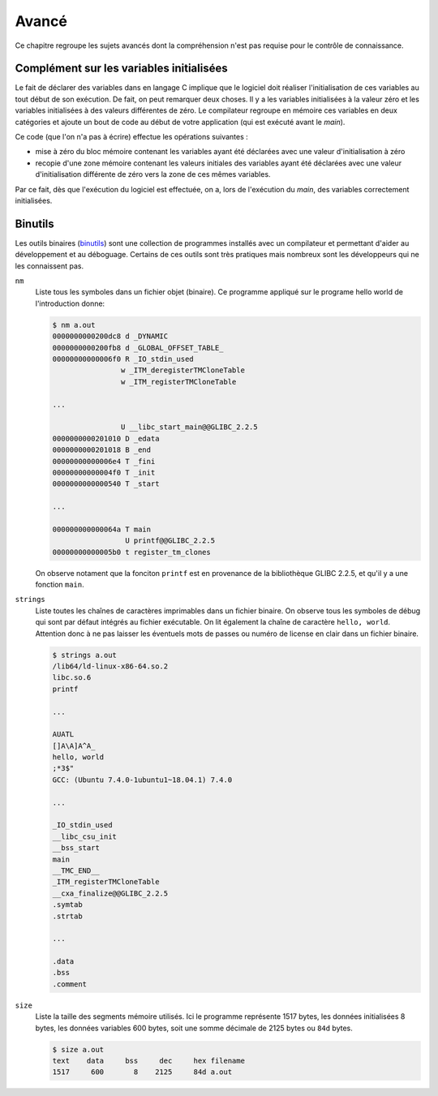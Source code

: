 ======
Avancé
======

Ce chapitre regroupe les sujets avancés dont la compréhension n'est pas requise pour le contrôle de connaissance.

Complément sur les variables initialisées
=========================================

Le fait de déclarer des variables dans en langage C implique que le
logiciel doit réaliser l'initialisation de ces variables au tout début
de son exécution. De fait, on peut remarquer deux choses. Il y a les
variables initialisées à la valeur zéro et les variables initialisées à
des valeurs différentes de zéro. Le compilateur regroupe en mémoire ces
variables en deux catégories et ajoute un bout de code au début de votre
application (qui est exécuté avant le *main*).

Ce code (que l'on n'a pas à écrire) effectue les opérations suivantes :

-  mise à zéro du bloc mémoire contenant les variables ayant été
   déclarées avec une valeur d'initialisation à zéro

-  recopie d'une zone mémoire contenant les valeurs initiales des
   variables ayant été déclarées avec une valeur d'initialisation
   différente de zéro vers la zone de ces mêmes variables.

Par ce fait, dès que l'exécution du logiciel est effectuée, on a, lors
de l'exécution du *main*, des variables correctement initialisées.

Binutils
========

Les outils binaires (`binutils <https://en.wikipedia.org/wiki/GNU_Binutils>`__) sont une collection de programmes installés avec un compilateur et permettant d'aider au développement et au déboguage. Certains de ces outils sont très pratiques mais nombreux sont les développeurs qui ne les connaissent pas.

``nm``
    Liste tous les symboles dans un fichier objet (binaire). Ce programme appliqué sur le programe hello world de l'introduction donne:

    .. code-block:: console

        $ nm a.out
        0000000000200dc8 d _DYNAMIC
        0000000000200fb8 d _GLOBAL_OFFSET_TABLE_
        00000000000006f0 R _IO_stdin_used
                        w _ITM_deregisterTMCloneTable
                        w _ITM_registerTMCloneTable

        ...

                        U __libc_start_main@@GLIBC_2.2.5
        0000000000201010 D _edata
        0000000000201018 B _end
        00000000000006e4 T _fini
        00000000000004f0 T _init
        0000000000000540 T _start

        ...

        000000000000064a T main
                         U printf@@GLIBC_2.2.5
        00000000000005b0 t register_tm_clones

    On observe notament que la fonciton ``printf`` est en provenance de la bibliothèque GLIBC 2.2.5, et qu'il y a une fonction ``main``.

``strings``
    Liste toutes les chaînes de caractères imprimables dans un fichier binaire. On observe tous les symboles de débug qui sont par défaut intégrés au fichier exécutable. On lit également la chaîne de caractère ``hello, world``. Attention donc à ne pas laisser les éventuels mots de passes ou numéro de license en clair dans un fichier binaire.

    .. code-block:: console

        $ strings a.out
        /lib64/ld-linux-x86-64.so.2
        libc.so.6
        printf

        ...

        AUATL
        []A\A]A^A_
        hello, world
        ;*3$"
        GCC: (Ubuntu 7.4.0-1ubuntu1~18.04.1) 7.4.0

        ...

        _IO_stdin_used
        __libc_csu_init
        __bss_start
        main
        __TMC_END__
        _ITM_registerTMCloneTable
        __cxa_finalize@@GLIBC_2.2.5
        .symtab
        .strtab

        ...

        .data
        .bss
        .comment

``size``
    Liste la taille des segments mémoire utilisés. Ici le programme représente 1517 bytes, les données initialisées 8 bytes, les données variables 600 bytes, soit une somme décimale de 2125 bytes ou ``84d`` bytes.

    .. code-block:: console

        $ size a.out
        text    data     bss     dec     hex filename
        1517     600       8    2125     84d a.out
